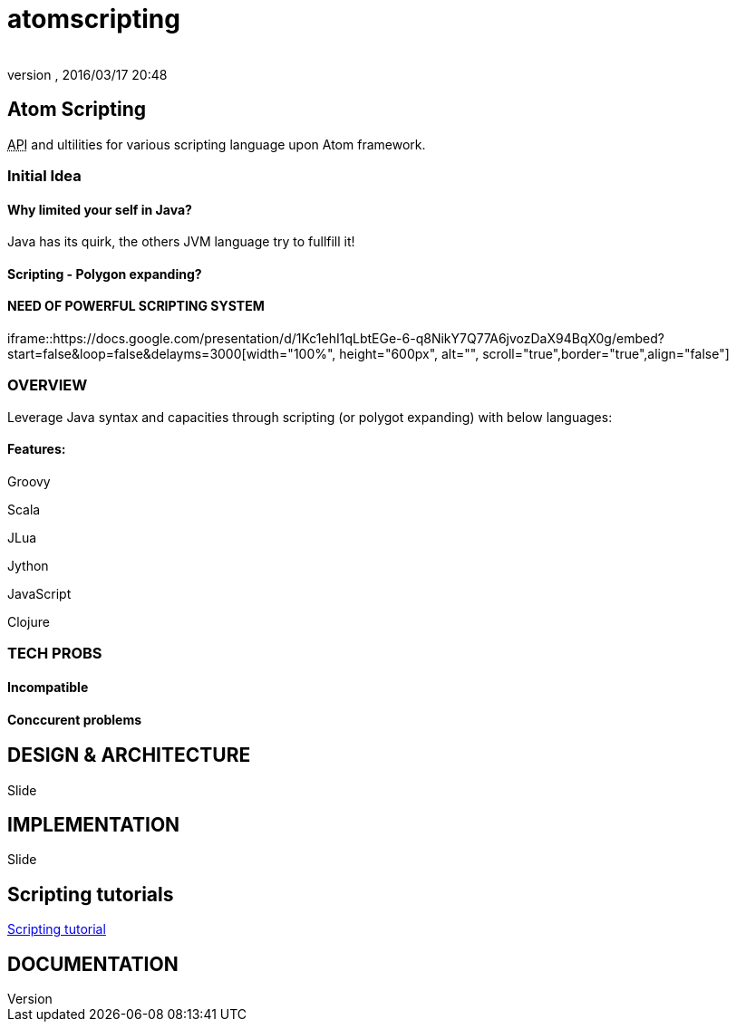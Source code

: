 = atomscripting
:author: 
:revnumber: 
:revdate: 2016/03/17 20:48
:relfileprefix: ../../../
:imagesdir: ../../..
ifdef::env-github,env-browser[:outfilesuffix: .adoc]



== Atom Scripting

+++<abbr title="Application Programming Interface">API</abbr>+++ and ultilities for various scripting language upon Atom framework.


=== Initial Idea


==== Why limited your self in Java?

Java has its quirk, the others JVM language try to fullfill it!


==== Scripting - Polygon expanding?


==== NEED OF POWERFUL SCRIPTING SYSTEM

iframe::https://docs.google.com/presentation/d/1Kc1ehI1qLbtEGe-6-q8NikY7Q77A6jvozDaX94BqX0g/embed?start=false&loop=false&delayms=3000[width="100%", height="600px", alt="", scroll="true",border="true",align="false"]



=== OVERVIEW

Leverage Java syntax and capacities through scripting (or polygot expanding) with below languages:


==== Features:

Groovy

Scala

JLua

Jython

JavaScript

Clojure


=== TECH PROBS


==== Incompatible


==== Conccurent problems


== DESIGN & ARCHITECTURE

Slide


== IMPLEMENTATION

Slide


== Scripting tutorials

<<jme3/scripting#,Scripting tutorial>>


== DOCUMENTATION
